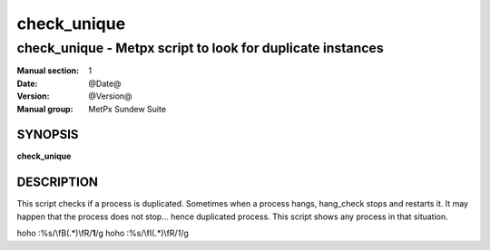 
==============
 check_unique
==============

------------------------------------------------------------
check_unique \- Metpx script to look for duplicate instances 
------------------------------------------------------------


:Manual section: 1
:Date: @Date@
:Version: @Version@
:Manual group: MetPx Sundew Suite

SYNOPSIS
========

**check_unique**

DESCRIPTION
===========

This script checks if a process is duplicated. Sometimes when a process
hangs, hang_check stops and restarts it. It may happen that the process 
does not stop... hence duplicated process. This script shows any process
in that situation.

hoho :%s/\\fB\(.*\)\\fR/**\1**/g
hoho :%s/\\fI\(.*\)\\fR/*\1*/g

